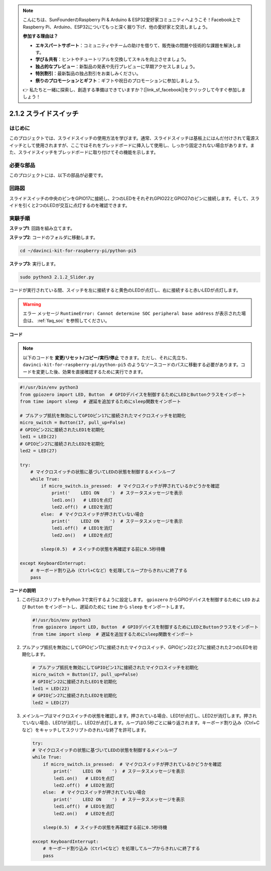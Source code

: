 .. note::

    こんにちは、SunFounderのRaspberry Pi & Arduino & ESP32愛好家コミュニティへようこそ！Facebook上でRaspberry Pi、Arduino、ESP32についてもっと深く掘り下げ、他の愛好家と交流しましょう。

    **参加する理由は？**

    - **エキスパートサポート**：コミュニティやチームの助けを借りて、販売後の問題や技術的な課題を解決します。
    - **学び＆共有**：ヒントやチュートリアルを交換してスキルを向上させましょう。
    - **独占的なプレビュー**：新製品の発表や先行プレビューに早期アクセスしましょう。
    - **特別割引**：最新製品の独占割引をお楽しみください。
    - **祭りのプロモーションとギフト**：ギフトや祝日のプロモーションに参加しましょう。

    👉 私たちと一緒に探索し、創造する準備はできていますか？[|link_sf_facebook|]をクリックして今すぐ参加しましょう！

.. _2.1.2_py_pi5:

2.1.2 スライドスイッチ
======================================================

はじめに
------------

このプロジェクトでは、スライドスイッチの使用方法を学びます。通常、スライドスイッチは基板上にはんだ付けされて電源スイッチとして使用されますが、ここではそれをブレッドボードに挿入して使用し、しっかり固定されない場合があります。また、スライドスイッチをブレッドボードに取り付けてその機能を示します。

必要な部品
------------------------------

このプロジェクトには、以下の部品が必要です。

.. image:: ../python_pi5/img/2.1.2_slide_switch_list.png

.. raw:: html

   <br/>

回路図
-----------------

スライドスイッチの中央のピンをGPIO17に接続し、2つのLEDをそれぞれGPIO22とGPIO27のピンに接続します。そして、スライドを引くと2つのLEDが交互に点灯するのを確認できます。

.. image:: ../python_pi5/img/2.1.2_slide_switch_schematic_1.png


.. image:: ../python_pi5/img/2.1.2_slide_switch_schematic_2.png


実験手順
-----------------------

**ステップ1**: 回路を組み立てます。

.. image:: ../python_pi5/img/2.1.2_slide_switch_circuit.png

**ステップ2**: コードのフォルダに移動します。

.. raw:: html

   <run></run>

.. code-block::

    cd ~/davinci-kit-for-raspberry-pi/python-pi5

**ステップ3**: 実行します。

.. raw:: html

   <run></run>

.. code-block::

    sudo python3 2.1.2_Slider.py

コードが実行されている間、スイッチを左に接続すると黄色のLEDが点灯し、右に接続すると赤いLEDが点灯します。

.. warning::

    エラー メッセージ ``RuntimeError: Cannot determine SOC peripheral base address`` が表示された場合は、 :ref:`faq_soc` を参照してください。

**コード**

.. note::

    以下のコードを **変更/リセット/コピー/実行/停止** できます。ただし、それに先立ち、 ``davinci-kit-for-raspberry-pi/python-pi5`` のようなソースコードのパスに移動する必要があります。コードを変更した後、効果を直接確認するために実行できます。

.. raw:: html

    <run></run>

.. code-block:: python

   #!/usr/bin/env python3
   from gpiozero import LED, Button  # GPIOデバイスを制御するためにLEDとButtonクラスをインポート
   from time import sleep  # 遅延を追加するためにsleep関数をインポート

   # プルアップ抵抗を無効にしてGPIOピン17に接続されたマイクロスイッチを初期化
   micro_switch = Button(17, pull_up=False)
   # GPIOピン22に接続されたLED1を初期化
   led1 = LED(22)
   # GPIOピン27に接続されたLED2を初期化
   led2 = LED(27)

   try:
       # マイクロスイッチの状態に基づいてLEDの状態を制御するメインループ
       while True:
           if micro_switch.is_pressed:  # マイクロスイッチが押されているかどうかを確認
               print('    LED1 ON    ')  # ステータスメッセージを表示
               led1.on()   # LED1を点灯
               led2.off()  # LED2を消灯
           else:  # マイクロスイッチが押されていない場合
               print('    LED2 ON    ')  # ステータスメッセージを表示
               led1.off()  # LED1を消灯
               led2.on()   # LED2を点灯

           sleep(0.5)  # スイッチの状態を再確認する前に0.5秒待機

   except KeyboardInterrupt:
       # キーボード割り込み（Ctrl+Cなど）を処理してループからきれいに終了する
       pass
 

**コードの説明**

#. この行はスクリプトをPython 3で実行するように設定します。 ``gpiozero`` からGPIOデバイスを制御するために ``LED`` および ``Button`` をインポートし、遅延のために ``time`` から ``sleep`` をインポートします。

   .. code-block:: python

       #!/usr/bin/env python3
       from gpiozero import LED, Button  # GPIOデバイスを制御するためにLEDとButtonクラスをインポート
       from time import sleep  # 遅延を追加するためにsleep関数をインポート

#. プルアップ抵抗を無効にしてGPIOピン17に接続されたマイクロスイッチ、GPIOピン22と27に接続された2つのLEDを初期化します。

   .. code-block:: python

       # プルアップ抵抗を無効にしてGPIOピン17に接続されたマイクロスイッチを初期化
       micro_switch = Button(17, pull_up=False)
       # GPIOピン22に接続されたLED1を初期化
       led1 = LED(22)
       # GPIOピン27に接続されたLED2を初期化
       led2 = LED(27)

#. メインループはマイクロスイッチの状態を確認します。押されている場合、LED1が点灯し、LED2が消灯します。押されていない場合、LED1が消灯し、LED2が点灯します。ループは0.5秒ごとに繰り返されます。キーボード割り込み（Ctrl+Cなど）をキャッチしてスクリプトのきれいな終了を許可します。

   .. code-block:: python

       try:
       # マイクロスイッチの状態に基づいてLEDの状態を制御するメインループ
       while True:
           if micro_switch.is_pressed:  # マイクロスイッチが押されているかどうかを確認
               print('    LED1 ON    ')  # ステータスメッセージを表示
               led1.on()   # LED1を点灯
               led2.off()  # LED2を消灯
           else:  # マイクロスイッチが押されていない場合
               print('    LED2 ON    ')  # ステータスメッセージを表示
               led1.off()  # LED1を消灯
               led2.on()   # LED2を点灯

           sleep(0.5)  # スイッチの状態を再確認する前に0.5秒待機

       except KeyboardInterrupt:
           # キーボード割り込み（Ctrl+Cなど）を処理してループからきれいに終了する
           pass
